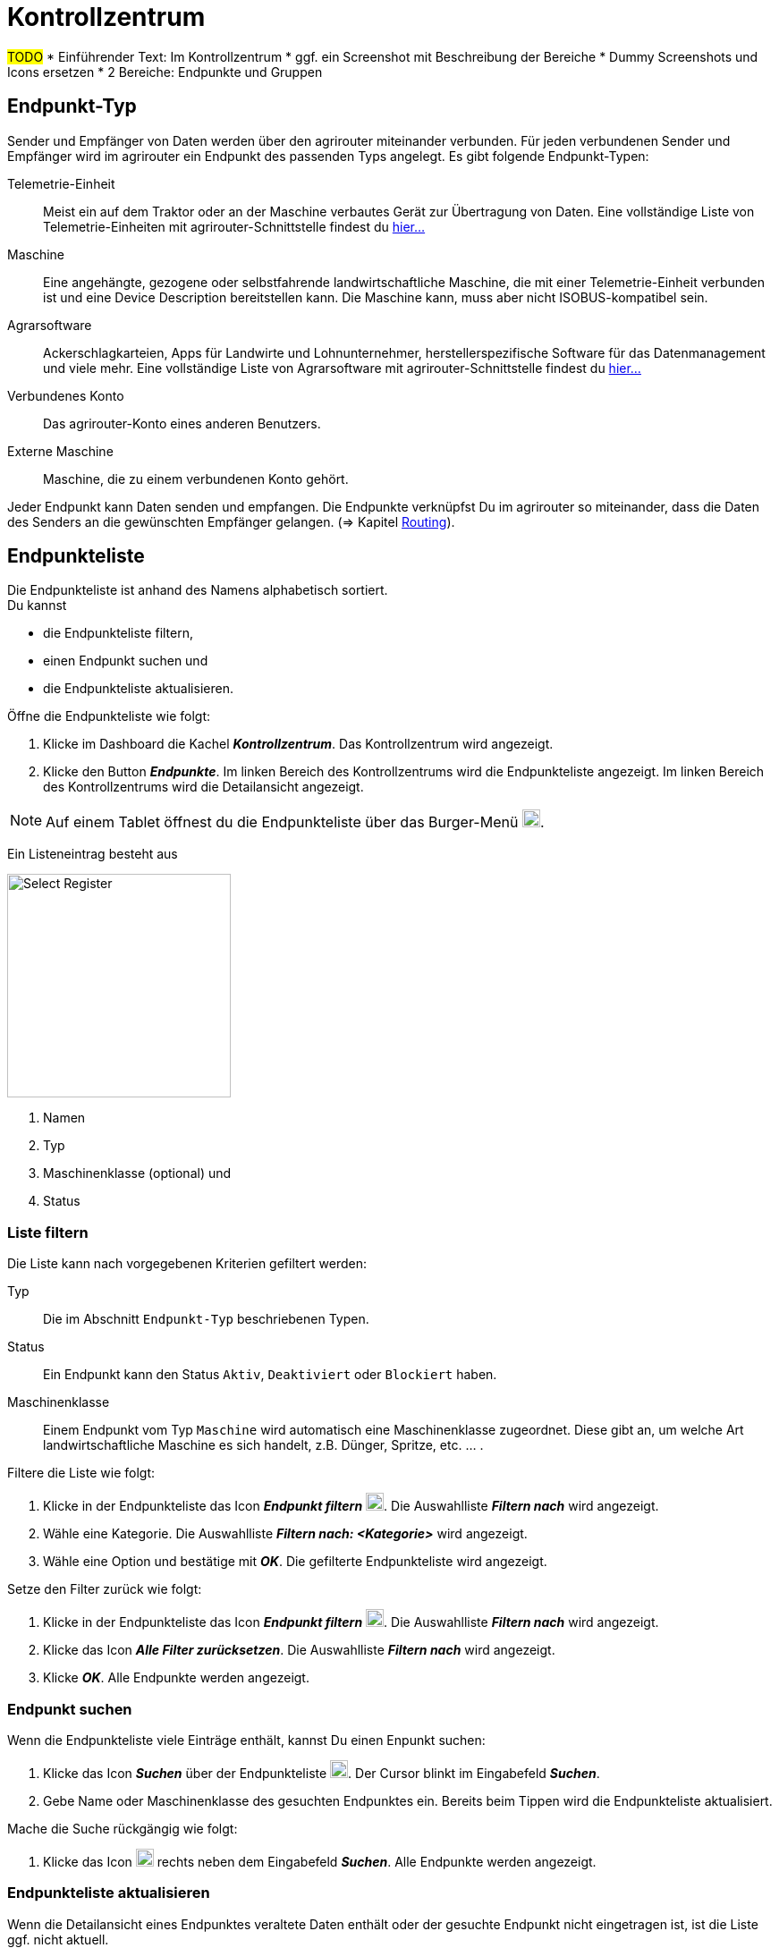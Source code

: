 :imagesdir: _images/
:icons: font

= Kontrollzentrum

#TODO#
* Einführender Text: Im Kontrollzentrum
* ggf. ein Screenshot mit Beschreibung der Bereiche
* Dummy Screenshots und Icons ersetzen
* 2 Bereiche: Endpunkte und Gruppen

== Endpunkt-Typ
Sender und Empfänger von Daten werden über den agrirouter miteinander verbunden. Für jeden verbundenen Sender und Empfänger wird im agrirouter ein Endpunkt des passenden Typs angelegt.
Es gibt folgende Endpunkt-Typen:

[unordered.stack]
Telemetrie-Einheit:: Meist ein auf dem Traktor oder an der Maschine verbautes Gerät zur Übertragung von Daten. Eine vollständige Liste von Telemetrie-Einheiten mit agrirouter-Schnittstelle findest du https://my-agrirouter.com/marketplace/telemetrieverbindungen[hier...^]

Maschine:: Eine angehängte, gezogene oder selbstfahrende landwirtschaftliche Maschine, die mit einer Telemetrie-Einheit verbunden ist und eine Device Description bereitstellen kann. Die Maschine kann, muss aber nicht ISOBUS-kompatibel sein.

Agrarsoftware:: Ackerschlagkarteien, Apps für Landwirte und Lohnunternehmer, herstellerspezifische Software für das Datenmanagement und viele mehr. Eine vollständige Liste von Agrarsoftware mit agrirouter-Schnittstelle findest du https://my-agrirouter.com/marketplace/agrarsoftware[hier...^]

Verbundenes Konto:: Das agrirouter-Konto eines anderen Benutzers.

Externe Maschine:: Maschine, die zu einem verbundenen Konto gehört.

Jeder Endpunkt kann Daten senden und empfangen.
Die Endpunkte verknüpfst Du im agrirouter so miteinander, dass die Daten des Senders an die gewünschten Empfänger gelangen. (=> Kapitel xref:routing.adoc[Routing]).


== Endpunkteliste
Die Endpunkteliste ist anhand des Namens alphabetisch sortiert. + 
Du kannst

* die Endpunkteliste filtern,
* einen Endpunkt suchen und
* die Endpunkteliste aktualisieren.

Öffne die Endpunkteliste wie folgt:

. Klicke im Dashboard die Kachel *_Kontrollzentrum_*.
[.result]#Das Kontrollzentrum wird angezeigt.#
. Klicke den Button *_Endpunkte_*.
[.result]#Im linken Bereich des Kontrollzentrums wird die Endpunkteliste angezeigt.#
[.result]#Im linken Bereich des Kontrollzentrums wird die Detailansicht angezeigt.#

NOTE: Auf einem Tablet öffnest du die Endpunkteliste über das Burger-Menü image:ar_logon-icon.png[logon, 20, 20].

Ein Listeneintrag besteht aus

[.float-group]
--
image::ar_registrieren-waehlen.png[Select Register, 250, float=right]

. Namen
. Typ
. Maschinenklasse (optional) und
. Status

--

=== Liste filtern
Die Liste kann nach vorgegebenen Kriterien gefiltert werden:

[unordered.stack]
Typ:: Die im Abschnitt `Endpunkt-Typ` beschriebenen Typen.
Status:: Ein Endpunkt kann den Status `Aktiv`, `Deaktiviert` oder `Blockiert` haben.
Maschinenklasse:: Einem Endpunkt vom Typ `Maschine` wird automatisch eine Maschinenklasse zugeordnet. Diese gibt an, um welche Art landwirtschaftliche Maschine es sich handelt, z.B. Dünger, Spritze, etc. ... .

//-

Filtere die Liste wie folgt:

. Klicke in der Endpunkteliste das Icon *_Endpunkt filtern_* image:ar_logon-icon.png[logon, 20, 20].
[.result]#Die Auswahlliste *_Filtern nach_* wird angezeigt.#
. Wähle eine Kategorie.
[.result]#Die Auswahlliste *_Filtern nach: <Kategorie>_* wird angezeigt.#
. Wähle eine Option und bestätige mit *_OK_*.
[.result]#Die gefilterte Endpunkteliste wird angezeigt.#

Setze den Filter zurück wie folgt:

. Klicke in der Endpunkteliste das Icon *_Endpunkt filtern_* image:ar_logon-icon.png[logon, 20, 20].
[.result]#Die Auswahlliste *_Filtern nach_* wird angezeigt.#
. Klicke das Icon *_Alle Filter zurücksetzen_*.
[.result]#Die Auswahlliste *_Filtern nach_* wird angezeigt.#
. Klicke *_OK_*.
[.result]#Alle Endpunkte werden angezeigt.#

////
.Endpunkte filtern
image::endpoint_filter.png[Endpunkte filtern]

.Endpunkte filtern nach Typ, Status oder Maschinenklasse
image::endpoint_filter_typ_status_mashine.png[Endpunkte filtern nach Typ, Status oder Maschinenklasse]

.Filter löschen
image::endpoint_filter_delete.png[Filter löschen]
////

=== Endpunkt suchen
Wenn die Endpunkteliste viele Einträge enthält, kannst Du einen Enpunkt suchen:

. Klicke das Icon *_Suchen_* über der Endpunkteliste image:ar_logon-icon.png[logon, 20, 20].
[.result]#Der Cursor blinkt im Eingabefeld *_Suchen_*.#
. Gebe Name oder Maschinenklasse des gesuchten Endpunktes ein.
[.result]#Bereits beim Tippen wird die Endpunkteliste aktualisiert.#

Mache die Suche rückgängig wie folgt:

. Klicke das Icon image:ar_logon-icon.png[logon, 20, 20] rechts neben dem Eingabefeld *_Suchen_*.
[.result]#Alle Endpunkte werden angezeigt.#

////
.Endpunkt suchen
image::endpoint_search.png[Endpunkt suchen]
////

=== Endpunkteliste aktualisieren
Wenn die Detailansicht eines Endpunktes veraltete Daten enthält oder der gesuchte Endpunkt nicht eingetragen ist, ist die Liste ggf. nicht aktuell. + 
Aktualisiere die Endpunkteliste wie folgt:

. Klicke das Icon *_Aktualisieren_*  image:ar_logon-icon.png[logon, 20, 20] über der Endpunkteliste.
[.result]#Die Endpunkteliste wird aktualisiert.#
[.result]#Die Detailansicht des gewählten Endpunktes wird aktualisiert.#

////
.Endpunkt Liste aktualisieren
image::endpoint_refresh.png[Endpunkt Liste aktualisieren]
////


== Detailansicht
In der Detailansicht sind alle Informationen zum Endpunkt zusammengefasst:

* verbundene Endpunkte und Gruppen
* Details zum Endpunkt und dem Postfach
* Fähigkeiten des Endpunktes
// Mit Fähigkeiten sind die unterstützten Datenformate gemeint.

Die Detailansicht ist in folgende Reiter aufgeteilt:

////
.Tab "Empfangen von"
image::endpoint_receive_from.png[Tab "Empfangen von"]
////


[unordered.stack]
Senden an:: Die Endpunkte und Gruppen, an die der Endpunkt Daten sendet.

Empfangen von:: Die Endpunkte und Gruppen, von denen der Endpunkt Daten erhält.

Gruppen:: Die Gruppen, denen der Endpunkt zugeordnet ist.

Details:: Zusammenfassende Informationen zum Endpunkt und zum Postfach. + 
Die Endpunktdetails können mit Ausnahme der Beschreibung nicht geändert werden. Die Postfachdetails werden automatisch aktualisiert.

Fähigkeiten:: Der Reiter enthält die Nachrichtenformate, die der Endpunkt senden und empfangen kann. + 
Die unterstützten Nachrichtenformate sind vom Endpunkt vorgegeben und können nicht geändert werden.

=== Senden an
Empfänger sind alle Endpunkte und Gruppen, an welche der Endpunkt Daten sendet.
Der Reiter enthält eine Liste der Empfänger.
Du verwaltest die Liste der Empfänger und definierst, welche Nachrichtenformate die Empfänger erhalten.

NOTE: Jedem Endpunkt wird bei Erstellung automatisch eine Standard-Gruppe und ein Empfänger zugewiesen. Wenn du die Standard-Gruppe löscht, wird automatisch auch der Empfänger gelöscht.

Füge einen neuen Empfänger hinzu wie folgt:

. Klicke das Icon *_Hinzufügen_*.
[.result]#Das Formular `Neues Routing` wird angezeigt.#
. Klicke in das Eingabefeld *_Empfänger_*.
[.result]#Die Auswahlliste `Endpunkt auswählen` wird angezeigt.#
. Wähle den Empfänger.
[.result]#Das Formular `Neues Routing` wird angezeigt.#
. Klicke in das Eingabefeld *_Nachrichtenformate_*.
[.result]#Die Auswahlliste `Nachrichtenformate auswählen` wird angezeigt.#
. Wähle die Nachrichtenformate, die der Empfänger erhalten soll und klicke *_Bestätigen_*.
[.result]#Das Formular `Neues Routing` wird angezeigt.#
. Klicke den Button *_Bestätigen_*.
[.result]#Der Empfänger wird hinzugefügt.#

#TODO: Das kann ich nicht nachstellen, weiß also nicht, was genau einzugeben ist#
. Klicke in das Eingabefeld *_Telemetrie-Parameter-Kategorien_*.
[.result]#Das Formular `Telemetrie-Parameter` wird angezeigt.#

NOTE: Es kann mehrere Minuten dauern, bis das System den Empfänger hinzugefügt hat.

[IMPORTANT]
====
Beachte beim Eingabefeld `Telemetrie-Parameter-Kategorien` folgende Einschränkungen:

Nur Gruppen und Maschinen können Telemetrie-Parameter versenden.

Der Empfänger muss Timelog-Nachrichten verarbeiten können.

Sind diese Bedingungen nicht erfüllt, ist das Eingabefeld deaktiviert.
====

=== Empfangen von
Sender sind alle Endpunkte und Gruppen, die Daten an den Endpunkt senden.
Der Reiter enthält eine Liste der Sender.
Du verwaltest die Liste der Empfänger und definierst, welche Nachrichtenformate die Empfänger erhalten.

NOTE: Jedem Endpunkt wird bei Erstellung automatisch eine Standard-Gruppe und ein Sender zugewiesen. Wenn du die Standard-Gruppe löscht, wird automatisch auch der Sender gelöscht.

Füge einen neuen Sender hinzu wie folgt:

. Klicke das Icon *_Hinzufügen_*.
[.result]#Das Formular `Neues Routing` wird angezeigt.#
. Klicke in das Eingabefeld *_Sender_*.
[.result]#Die Auswahlliste `Endpunkt auswählen` wird angezeigt.#
. Wähle den Sender.
[.result]#Das Formular `Neues Routing` wird angezeigt.#
. Klicke in das Eingabefeld *_Nachrichtenformate_*.
[.result]#Die Auswahlliste `Nachrichtenformate auswählen` wird angezeigt.#
. Wähle die Nachrichtenformate, die der Sender senden soll und klicke *_Bestätigen_*.
[.result]#Das Formular `Neues Routing` wird angezeigt.#
. Klicke den Button *_Bestätigen_*.
[.result]#Der Sender wird hinzugefügt.#

#TODO: Das kann ich nicht nachstellen, weiß also nicht, was genau einzugeben ist#
. Klicke in das Eingabefeld *_Telemetrie-Parameter-Kategorien_*.
[.result]#Das Formular `Telemetrie-Parameter` wird angezeigt.#

NOTE: Es kann mehrere Minuten dauern, bis das System den Sender hinzugefügt hat.

=== Gruppen
Fasse Endpunkte in Gruppen zusammen, z.B. nach Hersteller, Maschinentyp oder Maßnahme. Einstellungen, die du an der Gruppe vornimmst, gelten für alle Mitglieder der Gruppe. Es sind zwei Standard-Gruppen vorgegeben, welche du nicht löschen oder bearbeiten kannst.


=== Details
Ändere die Beschreibung des Endpunktes wie folgt:

. Klicke den Button *_Bearbeiten_*.
[.result]#Das Formular `Endpunkt bearbeiten` wird angezeigt.#
. Gebe die Beschreibung ein und klicke *_Bestätigen_*.
[.result]#Die neue Beschreibung wird angezeigt.#

Die Daten im Reiter werden automatisch aktualisiert.
Aktualisiere manuell, wenn du das Postfach auf eingehende oder verarbeitete Nachrichten überwachst:

. Klicke das Icon *_Aktualisieren_*  image:ar_logon-icon.png[logon, 20, 20].
[.result]#Der Reiter `Details` wird aktualisiert.#


== Endpunkt bearbeiten
Du kannst

* Name des Endpunktes ändern,
* den Endpunkt deaktivieren,
* den Endpunkt löschen und
* die Diagnoseinformationen eines Endpunktes abfragen.

Bearbeite den Endpunkt wie folgt:

. Wähle den Endpunkt in der Endpunkteliste.
[.result]#Im rechten Bereich des Kontrollzentrums wird die Detailansicht des Endpunktes angezeigt.#

=== Name ändern
Ändere den Namen des Endpunktes wie folgt:

. Klicke den Button *_Bearbeiten_*.
[.result]#Das Formular `Endpunkt bearbeiten` wird angezeigt.#
. Gebe den Namen ein und klicke *_Bestätigen_*.
[.result]#In der Endpunkteliste wird der neue Name angezeigt.#

////
.Namen oder Beschreibung bearbeiten
image::endpoint_change_name.png[Namen oder Beschreibung bearbeiten]
////

=== Deaktivieren
Deaktiviere den Endpunkt, wenn er keine Nachrichten mehr verarbeiten soll:

. Setze den Schalter *_Aktiv_* auf `AUS`.
[.result]#Der Endpunkt ist deaktiviert.#
[.result]#Der Endpunkt bleibt in der Endpunkteliste sichtbar.#

Aktiviere den Endpunkt, um wieder Nachrichten zu empfangen und zu versenden:

. Wähle den Endpunkt in der Endpunkteliste.
[.result]#Die Details des Endpunktes werden rechts neben der Liste angezeigt.#
. Setze den Schalter *_Aktiv_* auf `AN`.
[.result]#Der Endpunkt ist aktiviert.#

////
.Endpunkt aktivieren oder deaktivieren
image::endpoint_activation.png[Endpunkt aktivieren oder deaktivieren]
////

=== Löschen
Lösche den Endpunkt, wenn er nicht mehr benötigt wird:

. Klicke den Button *_Löschen_*.
[.result]#Ein Meldungsfenster wird angezeigt.#
. Bestätige die Abfrage mit *_OK_*.
[.result]#Der Endpunkt wird gelöscht.#
[.result]#Der Endpunkt wird aus der Endpunkteliste entfernt.#
[.result]#Alle zum Endpunkt gehörenden Daten werden gelöscht.#

[NOTE]
====
Ein verbundenes Konto kann nicht gelöscht werden.
Entferne ein verbundenes Konto aus der Endpunkteliste wie folgt:

. Klicke im Dashboard die Kachel *_Konten verbinden_*.
. Wähle in der Liste der verbundenen Konten das Konto aus.
. Klicke den Button *_Verbindung aufheben_*.

====

////
.Endpunkt löschen
image::endpoint_delete.png[Endpunkt löschen]
////

=== Technischer Support
Wenn du zu einem Endpunkt eine Anfrage an unseren Support stellst, benötigen wir die Diagnoseinformationen des Endpunktes:

. Klicke das Icon *_Mehr_*.
[.result]#Eine Auswahlliste wird angezeigt.#
. Wähle das Icon *_Support Informationen anzeigen_*.
[.result]#Das Meldungsfenster *_Support-Information_* wird angezeigt.#
. Klicke das Icon *_In Zwischenablage kopieren_*.
. Kopiere die Diagnoseinformationen in eine E-Mail an unseren Support.
